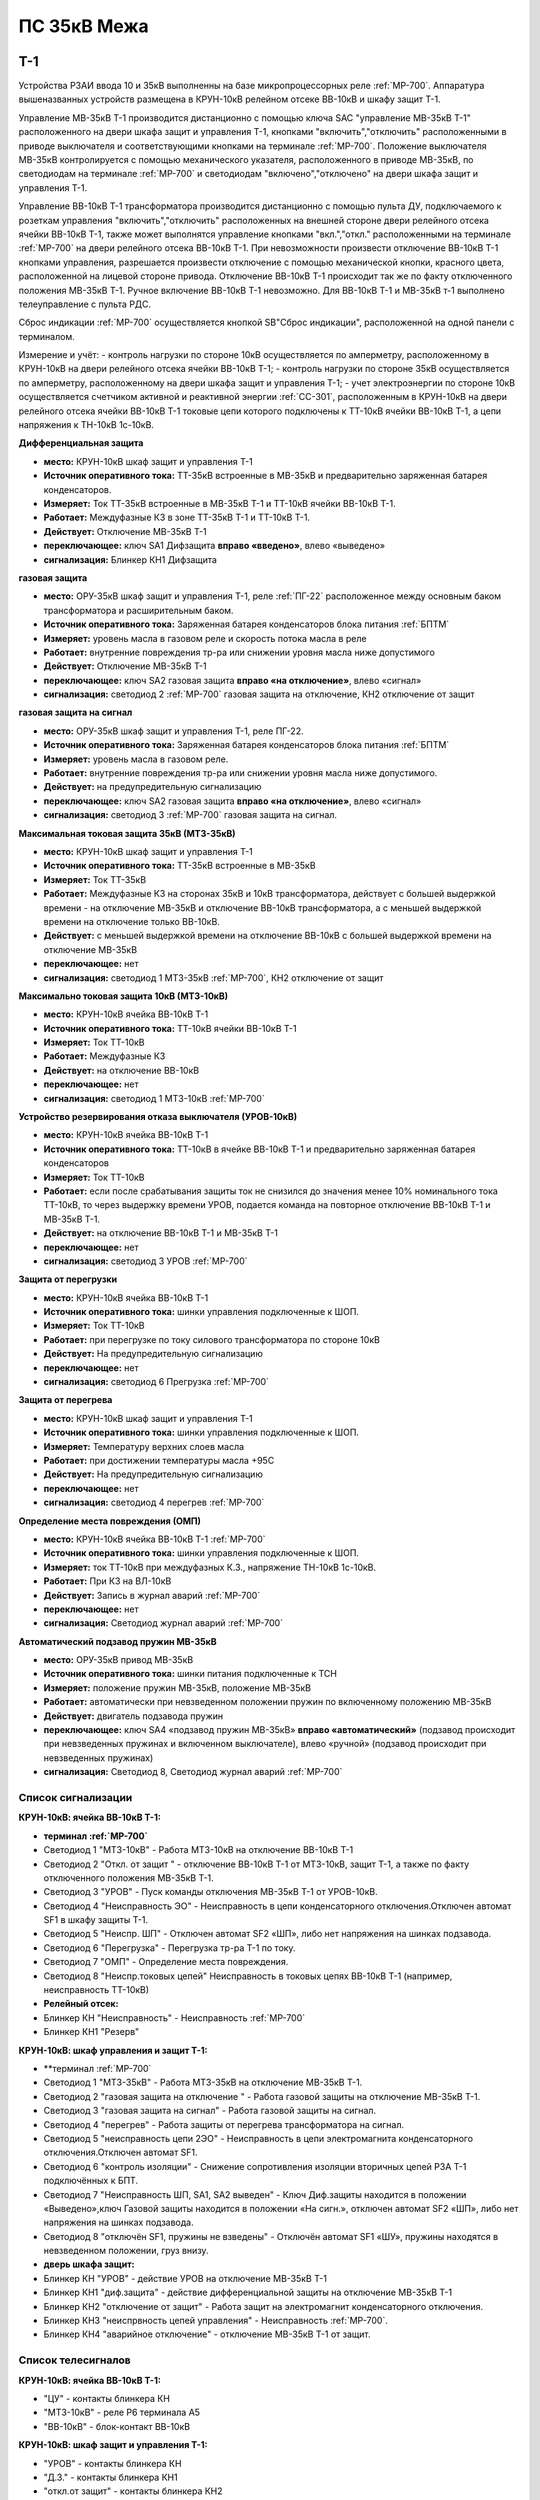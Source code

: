 ﻿ПС 35кВ Межа
=================

Т-1
-----------

Устройства РЗАИ ввода 10 и 35кВ выполненны на базе микропроцессорных реле :ref:`МР-700`. Аппаратура вышеназванных устройств размещена в КРУН-10кВ релейном отсеке ВВ-10кВ и шкафу защит Т-1. 
 
Управление МВ-35кВ Т-1 производится дистанционно с помощью ключа SAC "управление МВ-35кВ Т-1" расположенного на двери шкафа защит и управления Т-1, кнопками "включить","отключить" расположенными в приводе выключателя и соответствующими кнопками на терминале :ref:`МР-700`. Положение выключателя МВ-35кВ контролируется с помощью механического указателя, расположенного в приводе МВ-35кВ, по светодиодам на терминале :ref:`МР-700` и светодиодам "включено","отключено" на двери шкафа защит и управления Т-1.

Управление ВВ-10кВ Т-1 трансформатора производится дистанционно с помощью пульта ДУ, подключаемого к розеткам управления "включить","отключить" расположенных на внешней стороне двери релейного отсека ячейки ВВ-10кВ Т-1, также может выполнятся управление  кнопками "вкл.","откл." расположенными на терминале :ref:`МР-700` на двери релейного отсека ВВ-10кВ Т-1. При невозможности произвести отключение ВВ-10кВ Т-1 кнопками управления, разрешается произвести отключение с помощью механической кнопки, красного цвета, расположенной на лицевой стороне привода. Отключение ВВ-10кВ Т-1 происходит так же по факту отключенного положения МВ-35кВ Т-1. Ручное включение ВВ-10кВ Т-1 невозможно. Для ВВ-10кВ Т-1 и МВ-35кВ т-1 выполнено телеуправление с пульта РДС.

Сброс индикации :ref:`МР-700` осуществляется кнопкой SB"Сброс индикации", расположенной на одной панели с терминалом.

Измерение и учёт:
- контроль нагрузки по стороне 10кВ осуществляется по амперметру, расположенному в КРУН-10кВ на двери релейного отсека ячейки ВВ-10кВ Т-1; 
- контроль нагрузки по стороне 35кВ осуществляется по амперметру, расположенному на двери шкафа защит и управления Т-1; 
- учет электроэнергии по стороне 10кВ осуществляется счетчиком активной и реактивной энергии :ref:`СС-301`, расположенным в КРУН-10кВ на двери релейного отсека ячейки ВВ-10кВ Т-1 токовые цепи которого подключены к ТТ-10кВ ячейки ВВ-10кВ Т-1, а цепи напряжения к ТН-10кВ 1с-10кВ.  


**Дифференциальная защита** 


- **место:** КРУН-10кВ шкаф защит и управления Т-1

- **Источник оперативного тока:** ТТ-35кВ встроенные в МВ-35кВ и предварительно заряженная батарея конденсаторов.

- **Измеряет:** Ток ТТ-35кВ встроенные в МВ-35кВ Т-1 и ТТ-10кВ ячейки ВВ-10кВ Т-1.

- **Работает:** Междуфазные КЗ в зоне ТТ-35кВ Т-1 и ТТ-10кВ Т-1. 

- **Действует:** Отключение МВ-35кВ Т-1

- **переключающее:** ключ SA1 Дифзащита **вправо «введено»**, влево «выведено»

- **сигнализация:** Блинкер КН1 Дифзащита


**газовая защита** 


- **место:** ОРУ-35кВ шкаф защит и управления Т-1, реле :ref:`ПГ-22` расположенное между основным баком трансформатора и расширительным баком.

- **Источник оперативного тока:** Заряженная батарея конденсаторов блока питания :ref:`БПТМ`

- **Измеряет:** уровень масла в газовом реле и скорость потока масла в реле

- **Работает:** внутренние повреждения тр-ра или снижении уровня масла ниже допустимого

- **Действует:** Отключение МВ-35кВ Т-1

- **переключающее:** ключ SA2 газовая защита **вправо «на отключение»**, влево «сигнал»

- **сигнализация:** светодиод 2 :ref:`МР-700` газовая защита на отключение, КН2 отключение от защит


**газовая защита на сигнал** 


- **место:** ОРУ-35кВ шкаф защит и управления Т-1, реле ПГ-22.

- **Источник оперативного тока:** Заряженная батарея конденсаторов блока питания :ref:`БПТМ`

- **Измеряет:** уровень масла в газовом реле.

- **Работает:** внутренние повреждения тр-ра или снижении уровня масла ниже допустимого.

- **Действует:** на предупредительную сигнализацию

- **переключающее:** ключ SA2 газовая защита **вправо «на отключение»**, влево «сигнал»

- **сигнализация:** светодиод 3 :ref:`МР-700` газовая защита на сигнал.


**Максимальная токовая защита 35кВ (МТЗ-35кВ)** 


- **место:** КРУН-10кВ шкаф защит и управления Т-1

- **Источник оперативного тока:** ТТ-35кВ встроенные в МВ-35кВ

- **Измеряет:** Ток ТТ-35кВ

- **Работает:** Междуфазные КЗ на сторонах 35кВ и 10кВ трансформатора, действует с большей выдержкой времени - на отключение МВ-35кВ и отключение ВВ-10кВ трансформатора, а с меньшей выдержкой времени на отключение только ВВ-10кВ.

- **Действует:** с меньшей выдержкой времени на отключение ВВ-10кВ с большей выдержкой времени на отключение МВ-35кВ

- **переключающее:** нет

- **сигнализация:** светодиод 1 МТЗ-35кВ :ref:`МР-700`, КН2 отключение от защит 


**Максимально токовая защита 10кВ (МТЗ-10кВ)** 


- **место:** КРУН-10кВ ячейка ВВ-10кВ Т-1

- **Источник оперативного тока:** ТТ-10кВ ячейки ВВ-10кВ Т-1

- **Измеряет:** Ток ТТ-10кВ

- **Работает:** Междуфазные КЗ 

- **Действует:** на отключение ВВ-10кВ

- **переключающее:** нет

- **сигнализация:** светодиод 1 МТЗ-10кВ :ref:`МР-700`


**Устройство резервирования отказа выключателя (УРОВ-10кВ)** 


- **место:** КРУН-10кВ ячейка ВВ-10кВ Т-1

- **Источник оперативного тока:** ТТ-10кВ в ячейке ВВ-10кВ Т-1 и предварительно заряженная батарея конденсаторов

- **Измеряет:** Ток ТТ-10кВ 

- **Работает:** если после срабатывания защиты ток не снизился до значения менее 10% номинального тока ТТ-10кВ, то через выдержку времени УРОВ, подается команда на повторное отключение ВВ-10кВ Т-1 и МВ-35кВ Т-1.

- **Действует:** на отключение ВВ-10кВ Т-1 и МВ-35кВ Т-1 

- **переключающее:** нет

- **сигнализация:** светодиод 3 УРОВ :ref:`МР-700`


**Защита от перегрузки** 


- **место:** КРУН-10кВ ячейка ВВ-10кВ Т-1

- **Источник оперативного тока:** шинки управления подключенные к ШОП.

- **Измеряет:** Ток ТТ-10кВ

- **Работает:** при перегрузке по току силового трансформатора по стороне 10кВ 

- **Действует:** На предупредительную сигнализацию

- **переключающее:** нет

- **сигнализация:** светодиод 6 Прегрузка :ref:`МР-700`
 

**Защита от перегрева** 


- **место:** КРУН-10кВ шкаф защит и управления Т-1

- **Источник оперативного тока:** шинки управления подключенные к ШОП.

- **Измеряет:** Температуру верхних слоев масла 

- **Работает:** при достижении температуры масла +95С  

- **Действует:** На предупредительную сигнализацию

- **переключающее:** нет

- **сигнализация:** светодиод 4 перегрев :ref:`МР-700`


**Определение места повреждения (ОМП)**
 

- **место:** КРУН-10кВ ячейка ВВ-10кВ Т-1 :ref:`МР-700`

- **Источник оперативного тока:** шинки управления подключенные к ШОП. 

- **Измеряет:** ток ТТ-10кВ при междуфазных К.З., напряжение ТН-10кВ 1с-10кВ. 

- **Работает:** При КЗ на ВЛ-10кВ  

- **Действует:** Запись в журнал аварий :ref:`МР-700`

- **переключающее:** нет

- **сигнализация:** Светодиод журнал аварий :ref:`МР-700`


**Автоматический подзавод пружин МВ-35кВ** 


- **место:** ОРУ-35кВ привод МВ-35кВ

- **Источник оперативного тока:** шинки питания подключенные к ТСН

- **Измеряет:** положение пружин МВ-35кВ, положение МВ-35кВ  

- **Работает:** автоматически при невзведенном положении пружин по включенному положению МВ-35кВ   

- **Действует:** двигатель подзавода пружин

- **переключающее:** ключ SA4 «подзавод пружин МВ-35кВ» **вправо «автоматический»** (подзавод происходит при невзведенных пружинах и включенном выключателе), влево «ручной» (подзавод происходит при невзведенных пружинах)

- **сигнализация:** Светодиод 8, Светодиод журнал аварий :ref:`МР-700`


Список сигнализации 
........................................


**КРУН-10кВ: ячейка ВВ-10кВ Т-1:** 


- **терминал :ref:`МР-700`**


- Светодиод 1 "МТЗ-10кВ" - Работа МТЗ-10кВ на отключение ВВ-10кВ Т-1

- Светодиод 2 "Откл. от защит " - отключение ВВ-10кВ Т-1 от МТЗ-10кВ, защит Т-1, а также по факту отключенного положения МВ-35кВ Т-1.

- Светодиод 3 "УРОВ" - Пуск команды отключения МВ-35кВ Т-1 от УРОВ-10кВ.

- Светодиод 4 "Неисправность ЭО" - Неисправность в цепи конденсаторного отключения.Отключен автомат SF1 в шкафу защиты Т-1.

- Светодиод 5 "Неиспр. ШП" - Отключен автомат SF2 «ШП», либо нет напряжения на шинках подзавода.

- Светодиод 6 "Перегрузка" - Перегрузка тр-ра Т-1 по току.

- Светодиод 7 "ОМП" - Определение места повреждения.

- Светодиод 8 "Неиспр.токовых цепей" Неисправность в токовых цепях ВВ-10кВ Т-1 (например, неисправность ТТ-10кВ)


- **Релейный отсек:**


- Блинкер КН "Неисправность" - Неисправность :ref:`МР-700`
        
- Блинкер КН1 "Резерв"


**КРУН-10кВ: шкаф управления и защит Т-1:** 


- **терминал :ref:`МР-700`


- Светодиод 1 "МТЗ-35кВ" - Работа МТЗ-35кВ на отключение МВ-35кВ Т-1.

- Светодиод 2 "газовая защита на отключение " - Работа газовой защиты на отключение МВ-35кВ Т-1.

- Светодиод 3 "газовая защита на сигнал" - Работа газовой защиты на сигнал.

- Светодиод 4 "перегрев" - Работа защиты от перегрева трансформатора на сигнал.

- Светодиод 5 "неисправность цепи 2ЭО" - Неисправность в цепи электромагнита конденсаторного отключения.Отключен автомат SF1.

- Светодиод 6 "контроль изоляции" - Снижение сопротивления изоляции вторичных цепей РЗА Т-1 подключённых к БПТ.

- Светодиод 7 "Неисправность ШП, SA1, SA2 выведен" - Ключ Диф.защиты находится в положении «Выведено»,ключ Газовой защиты находится в положении «На сигн.», отключен автомат SF2 «ШП», либо нет напряжения на шинках подзавода.

- Светодиод 8 "отключён SF1, пружины не взведены" - Отключён автомат SF1 «ШУ», пружины находятся в невзведенном положении, груз внизу.


- **дверь шкафа защит:**


- Блинкер КН "УРОВ" - действие УРОВ на отключение МВ-35кВ Т-1

- Блинкер КН1 "диф.защита" - действие дифференциальной  защиты на отключение МВ-35кВ Т-1

- Блинкер КН2 "отключение от защит" - Работа защит на электромагнит конденсаторного отключения.

- Блинкер КН3 "неиспрвность цепей управления" - Неисправность :ref:`МР-700`.

- Блинкер КН4 "аварийное отключение" - отключение МВ-35кВ Т-1 от защит.



Список телесигналов 
........................................


**КРУН-10кВ: ячейка ВВ-10кВ Т-1:** 


- "ЦУ" - контакты блинкера КН

- "МТЗ-10кВ" - реле Р6 терминала А5

- "ВВ-10кВ" - блок-контакт ВВ-10кВ


**КРУН-10кВ: шкаф защит и управления Т-1:** 


- "УРОВ" - контакты блинкера КН

- "Д.З." - контакты блинкера КН1

- "откл.от защит" - контакты блинкера КН2

- "неисправность" - контакты блинкера КН3

- "АО" - контакты блинкера КН4

- "Перегрузка" - реле Р8 терминала А2

- "Газ.сигнал" - реле Р7 терминала А2

- "МВ-35кВ" - блок-контакт МВ-35кВкВ


Список переключающих устройств
........................................


**КРУН-10кВ: ячейка ВВ-10кВ Т-1:** 


- Переключатель SX "ТУ" - **1 «введено»**, 2 «выведено»

- блок БИ1 "Токовые цепи учета и измерений" - **вставлен «введено»**, вынут «выведено»

- блок БИ2 "Цепи напряжения учета " - **вставлен «введено»**, вынут «выведено»


**КРУН-10кВ: шкаф защиты и управления Т-1:** 


- Переключатель SA1 "Диф.защита Т-1" -  1 «выведено», **2 «введено»**

- Переключатель SA2 "Газовая защита Т-1" -  1 «на сигнал», **2 «на отключение»**
  
- Переключатель SA3 "Режим управления МВ-35кВ Т-1" - **1 «ТУ»**, 2 «местное» 

- Переключатель SA4 "Подзавод пружин МВ-35кВ" - 1 «ручной», **2 «автоматический»**


Список коммутационной аппаратуры
........................................


**КРУН-10кВ: ячейка ВВ-10кВ Т-1:**


- Автомат SF1 "ШУ" - Питание и защита цепей управления ВВ-10кВ и терминала :ref:`МР-700` **Включен**

- Автомат SF1 "ШП" - Питание и защита цепей включения ВВ-10кВ Т-1 **Включен**


**КРУН-10кВ: шкаф защиты и управления Т-1:**


- Автомат SF1 "ШУ" - Питание и защита цепей управления МВ-35кВ и цепей заряда конденсаторов **Включен**

- Автомат SF2 "ШУ" - Питание и защита цепей управления МВ-35кВ и терминала МР-700  **Включен**

- Автомат SF3 "ШП" - Питание и защита цепей подзавода привода МВ-35кВ **Включен**



ВВ-10кВ отходящих линий 10кВ
------------------------------------
 
 
Устройства РЗА отходящих ВЛ-10кВ выполненны на базе электромеханических реле. Аппаратура вышеназванных устройств размещена в релейных отсеках КРУН-10кВ.  

Управление ВВ-10кВ производится дистанционно с помощью пульта ДУ, подключаемого к розеткам управления "включить","отключить" расположенных на двери релейного отсека ячейки ВВ-10кВ. При невозможности произвести отключение ВВ-10кВ с помощью пульта ДУ  разрешается произвести отключение с помощью механической кнопки, красного цвета, расположенной на лицевой стороне привода при невозможности отключения дистанционно или по ТУ. Ручное включение ВВ-10кВ невозможно. Для ВВ-10кВ также выполнено телеуправление с пульта РДС.

Измерение и учёт:

-контроль нагрузки на линии осуществляется по амперметру, расположенному на релейной панели релейного отсека ячейки ВВ-10кВ; 
-учет электроэнергии осуществляется электросчетчиком :ref:`СС-301`, расположенным в релейном отсеке ячейки ВВ-10кВ токовые цепи которого подключены к ТТ-10кВ этой же ячейки, а цепи напряжения к ТН-10кВ 1с-10кВ. 


**Токовая отсечка (ТО)** 


- **место:** ячейка ВВ-10кВ линии 10кВ релейный отсек

- **Источник оперативного тока:** ТТ-10кВ

- **Измеряет:** Ток ТТ-10кВ

- **Работает:** Междуфазные КЗ 

- **Действует:** Отключение ВВ-10кВ без выдержки времени

- **переключающее:** нет

- **сигнализация:** 3РУ ТО


**Максимально токовая защита (МТЗ)** 


- **место:** ячейка ВВ-10кВ линии 10кВ релейный отсек

- **Источник оперативного тока:** ТТ-10кВ

- **Измеряет:** Ток ТТ-10кВ

- **Работает:** Междуфазные КЗ 

- **Действует:** Отключение ВВ-10кВ с выдержкой времени

- **переключающее:** нет

- **сигнализация:** 4РУ МТЗ


**Автоматическое повторное включение (АПВ)** 


- **место:** ячейка ВВ-10кВ линии 10кВ релейный отсек

- **Источник оперативного тока:** Шинки управления подключенные к ШОП

- **Работает:** Отключение ВВ-10кВ от защит (блокируется на 20сек. после включения)

- **Действует:** включение ВВ-10кВ с выдержкой времени

- **переключающее:** Переключатель SX1 АПВ(согласно таблице уставок) вправо «введено», влево «выведено»

- **сигнализация:** 5РУ АПВ


Список сигнализации 
.........................


**КРУН-10кВ, ячейка ВВ-10кВ линии 10кВ релейный отсек**

 
- Блинкер РУ1 "Аварийное отключение" - отключение ВВ-10кВ от защит, отключение ВВ-10кВ вручную кнопкой на приводе.

- Блинкер РУ2 "неисправность опер.тока" - отключен автомат SF, SF1.

- Блинкер РУ3 "ТО" - действие ТО на отключение выключателя.

- Блинкер РУ4 "МТЗ" - действие МТЗ на отключение выключателя.

- Блинкер РУ5 "АПВ" - включение выключателя по цепям АПВ


Список телесигналов 
..........................


**КРУН-10кВ, ячейка ВВ-10кВ линии 10кВ релейный отсек**


- "неисправность" - блок-контакты SF1 

- "аварийное отключение" - блок-контакт блинкера КН1

- "ВВ-10кВ" - блок-контакт ВВ-10кВ


Список переключающих устройств
........................................


**КРУН-10кВ, ячейка ВВ-10кВ линии 10кВ релейный отсек**


- Переключатель SX1 "АПВ" - **1 «введено»**, 2 «выведено»

- Переключатель SX2 "ТУ" - **1 «введено»**, 2 «выведено»

- блок БИ1 "Токовые цепи и цепи напряжения учета и измерений" - **вставлен «введено»**, вынут «выведено»




СМВ-35кВ
-------------

  Устройство РЗА СМВ-35кВ выполненно на базе микропроцессорного реле :ref:`МР-700`. Аппаратура размещена на ОРУ-35кВ в шкафу управления и защит СМВ-35кВ.  
  Управление СМВ-35кВ производится дистанционно с помощью ключа SA1 "управление СМВ-35кВ" расположенного в шкафу управления и защит СМВ-35кВ, кнопками "включить","отключить" расположенными в приводе выключателя (на обесточенном выключателе) и на терминале :ref:`МР-700`, а так же по цепям ТУ с пульта РДС. Положение СМВ-35кВ контролируется с помощью механического указателя, расположенного в приводе СМВ-35кВ и по соответствующим светодиодам на терминале :ref:`МР-700` в шкафу управления и защит СМВ-35кВ.


**Токовая отсечка** 

- **место:** ОРУ-35кВ шкаф защит и управления СМВ-35кВ

- **Источник оперативного тока:** ТТ-35кВ встроенные в МВ-35кВ

- **Измеряет:** Ток ТТ-35кВ

- **Работает:** Междуфазные КЗ 

- **Действует:** отключение СМВ-35кВ

- **переключающее:** нет

- **сигнализация:** светодиод 1 ТО :ref:`МР-700`, КН2 аварийное отключение


**Максимальная токовая защита 35кВ (МТЗ-35кВ)** 

- **место:** ОРУ-35кВ шкаф защит и управления СМВ-35кВ

- **Источник оперативного тока:** ТТ-35кВ встроенные в МВ-35кВ

- **Измеряет:** Ток ТТ-35кВ

- **Работает:** Междуфазные КЗ 

- **Действует:** отключение СМВ-35кВ

- **переключающее:** нет

- **сигнализация:** светодиод 2 МТЗ :ref:`МР-700`, КН2 аварийное отключение


**Автоматическое повторное включение (АПВ)** 

- **место:** ОРУ-35кВ шкаф защит и управления СМВ-35кВ

- **Источник оперативного тока:** шинки управления подключенные к ТСН-10кВ 

- **Измеряет:** нет

- **Работает:** После аварийного отключения МВ-35кВ от защит через установленную выдержку времени

- **Действует:** включение СМВ-35кВ

- **переключающее:** SX1 "АПВ" -  1 «выведено», **2 «введено»**

- **сигнализация:** светодиод 3 АПВ :ref:`МР-700`


**Автоматический подзавод пружин СМВ-35кВ** 

- **место:** ОРУ-35кВ привод СМВ-35кВ

- **Источник оперативного тока:** шинки питания подключенные к ТСН-10кВ

- **Измеряет:** положение пружин МВ-35кВ, положение МВ-35кВ  

- **Работает:** автоматически при невзведенном положении пружин по включенному положению МВ-35кВ   

- **Действует:** двигатель подзавода пружин

- **переключающее:** нет

- **сигнализация:** Светодиод журнал аварий, светодиод 4 :ref:`МР-700`


Список сигнализации 
........................................


**ОРУ-35кВ: шкаф управления и защит СМВ-35кВ:** 


**терминал :ref:`МР-700`**


- Светодиод 1 "ТО" - Работа ТО на отключение МВ-35кВ

- Светодиод 2 "МТЗ" - Работа МТЗ-10кВ на отключение МВ-35кВ

- Светодиод 3 "АПВ" - включение МВ-35кВ После аварийного отключения 

- Светодиод 4 "Привод не готов" - Пружины СМВ-35кВ не взведены
 
- Светодиод 5 "Неисправность ЭО" - Неисправность в цепи конденсаторного отключения, отключен автомат SF1



**релейная панель шкафа защит:**


- Блинкер КН1 "неиспрвность цепей управления" - Работа защит на сигнализацию, Неисправность :ref:`МР-700`

- Блинкер КН2 "аварийное отключение" - Работа защит на электромагнит конденсаторного отключения

  
      
Список телесигналов 
........................................


**ОРУ-35кВ :шкаф управления и защит СМВ-35кВ:** 


- "неисправность" - контакты блинкера КН1

- "аварийное отключение" - контакты блинкера КН2

- "ТС СМВ-35кВ" - блок-контакт МВ-35кВ



Список переключающих устройств
........................................


**ОРУ-35кВ :шкаф управления и защит СМВ-35кВ:**


- накладка SX1 "АПВ" - **вправо "Введено"**, вверх "Выведено"

- накладка SX2 "ТУ" - **вправо "Введено"**, влево "Выведено"




Список коммутационной аппаратуры
........................................


**ОРУ-35кВ: шкаф управления и защит СМВ-35кВ:**

- Автомат SF1 "ШУ" - Питание и защита цепей управления МВ-35кВ и терминала :ref:`МР-700` **Включен**

- Автомат SF2 "ШП" - Питание и защита цепей завода пружин МВ-35кВ **Включен**



ТН-10кВ и центральная сигнализация
--------------------------------------

Назначение измерительных трансформаторов напряжения состоит в том, чтобы изолировать измерительные приборы и реле от цепей высокого напряжения и уменьшить напряжение до величин, удобных для измерения. Трансформаторы напряжения 10кВ служат для контроля напряжения на шинах 10кВ, сигнализации замыкания на землю в сети 10кВ, питания цепей учета электроэнергии.
Аппаратура вторичных цепей ТН-10кВ расположена в КРУН-10кВ релейном отсеке ячейки ТН-10кВ. 
Контроль напряжения на секции 10кВ осуществляется по киловольтметру KV расположенному в релейном отсеке ячейки ТН-10кВ, Там же находится ключ ПИ выбора контролируемого напряжения. При неисправностях в цепях напряжения, замыканиях на землю в сети 10кВ выпадают соответствующие блинкера, на релейной панели ячейки ТН-10кВ загорается лампа "Блинкер не поднят" и проходит сигнал на центральную сигнализацию.
Центральная сигнализация служит для принятия и передачи сигналов при аварийных отключениях (формируется телесигнал "Авария", выпадает блинкер КН1 "Аварийный сигнал") или ненормальных режимах работы оборудования или устройств РЗА (формируется телесигналсигнал "Неисправность"выпадает блинкер КН2 "Предупредительный сигнал"). Выбор режима работы ЦС осуществляется ключом КР.  В режиме "На ПС" работает телесигнализация, световая сигнализации и возможно опробование ЦС. В режиме "На РДС" работает только телесигнализация. Аппаратура центральной сигнализации находится в релйном отсеке ячейки ПК-10кВ.
Для проверки исправности цепей ЦС служат кнопки 1КО "Опробование аварийной сигнализации" и 2КО "Опробование предупредительной сигнализации". При их нажатии должны выпадать соответственно блинкера КН1 "Аварийный сигнал" и КН2 "Предупредительный сигнал" (с выдержкой времени). Для съема сигнала служит кнопка КС "Съем сигнала". При посещении подстанции ключ режима ЦС КР необходимо переводить в положение "на ПС" (в этом режиме работают кнопки 1КО и 2КО), при убытии с подстанции ключ переводить в положение "РДС".



Список сигнализации 
.........................


**КРУН-10кВ :ячейка ТН-10кВ:** 


**дверь релейного отсека**


- Блинкер КН1 "Неисправность цепей ТН-10кВ" - неисправность цепей напряжения ТН-10кВ, отключен автомат АВ ТН-10кВ

- Блинкер КН2 "земля в сети 10кВ" - Замыкание на землю в сети 10кВ


**КРУН-10кВ :ячейка ПК-10кВ:** 


**дверь релейного отсека**


- Блинкер КН1 "Аварийный сигнал" - работа аварийной сигнализации на ПС (при аварийном отключении выключателя)

- Блинкер КН2 "Предупредительный сигнал" - работа предупредительной сигнализации на ПС (при ненормальных режимах работы оборудования)

- Блинкер КН3 "Откл АВ ШУ"

- Блинкер КН4 "Земля на ШОП" - Замыкание на «землю» одного из полюсов шинок обеспеченного питания




Список телесигналов 
........................................


**КРУН-10кВ :ячейка ТН-10кВ:**


- "земля в сети 10кВ" - контакты реле РНо


**КРУН-10кВ :ячейка ПК-10кВ:**


- "предупредительный сигнал" - контакты блинкера КН2

- "авария" - контакты блинкера КН1



Список переключающих устройств
........................................


**КРУН-10кВ :ячейка ПК-10кВ:**


- ключ КР "Режим ЦС" - **вверх "на РДС"**, влево "на ПС"(работает световая и звуковая сигнализация)



Список коммутационной аппаратуры
........................................


**КРУН-10кВ :ячейка ТН-10кВ:**


- Автомат SF "ТН-10кВ" - Питание и защита цепей напряжения ТН-10кВ **Включен**


**КРУН-10кВ :ячейка ТСН-10кВ:**


- Автомат АВ "ШС" - Питание и защита цепей сигнализации **Включен**



ТН-35кВ 1с
-------------------


Аппаратура вторичных цепей ТН-35кВ 1с расположена на ОРУ-35кВ в шкафу ТН-35кВ 1с.
Назначение измерительных трансформаторов напряжения состоит в том, чтобы изолировать измерительные приборы и реле от цепей высокого напряжения и уменьшить напряжение до величин, удобных для измерения. Так же ТН-35кВ служат для контроля напряжения на шинах 35кВ.  


Список коммутационной аппаратуры
........................................


**ОРУ-35кВ :шкаф ТН-35кВ 1с:**


- Автомат 1АВ "Цепи ТН-35кВ 1с" - Питание и защита цепей напряжения ТН-35кВ 1с **Включен**




Аппаратура собственных нужд и оперативный ток
-------------------------------------------------


Трансформаторы собственных нужд предназначены для питания цепей за-щит, автоматики, управления, цепей обогрева, освещения и т.д. Панель собственных нужд расположена в нижнем отсеке яч.ТСН-10кВ №1.
Питание шин 0.4кВ собственных нужд осуществляется в нормальном ре-жиме от ТСН-1(подключён к шинному мосту Т-1) через рубильник Р-1 и предохранители ПН2, а при выведенном ТСН-1 от ТСН-2 (запитан от ТП 10/0.4кВ ВЛ-957) через рубильник Р-2 и вводной автомат АВ1. Между двумя ТСН выполнена схема АВР с возвратом на контакторах ПМ1 и ПМ2 с приоритетом питания от ТСН-1.  
Для возможности контроля напряжения СН и ШУ на приборном листе  яч.ПК ТСН  установлены вольтметры V и V1, а в релейном отсеке смонтированы предохранители для защиты цепей измерения ШУ. 
   Учет электроэнергии собственных нужд  осуществляется счетчиком активной и реактивной энергии :ref:`СС-301`, расположенным в нижнем отсеке ячейки ТСН-10кВ  КРУН-10кВ.


Список коммутационной аппаратуры
........................................


**КРУН-10кВ :ячейка ТСН-10кВ:**



- Автомат АВ "ШС" - Питание и защита цепей сигнализации **Включен**

- Автомат АВ6 "ШУ" - Питание и защита цепей управления **Включен**

- Автомат АВ10 "ШП" - Питание и защита цепей питания **Включен**

